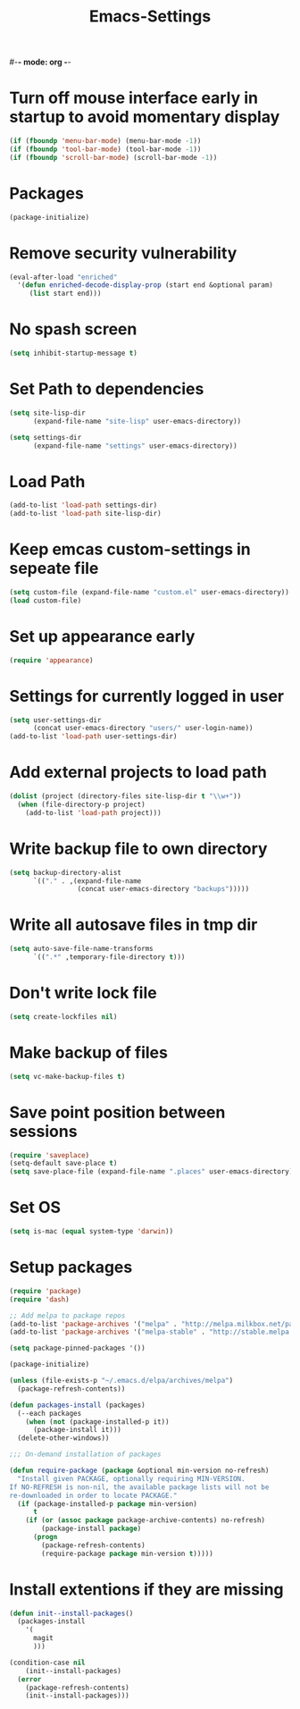 #-*- mode: org -*-
#+TITLE: Emacs-Settings
#+STARTUP: showall

* Turn off mouse interface early in startup to avoid momentary display
#+begin_src emacs-lisp
(if (fboundp 'menu-bar-mode) (menu-bar-mode -1))
(if (fboundp 'tool-bar-mode) (tool-bar-mode -1))
(if (fboundp 'scroll-bar-mode) (scroll-bar-mode -1))
#+end_src

* Packages
#+begin_src emacs-lisp
(package-initialize)
#+end_src

* Remove security vulnerability
#+begin_src emacs-lisp
(eval-after-load "enriched"
  '(defun enriched-decode-display-prop (start end &optional param)
     (list start end)))
#+end_src

* No spash screen
#+begin_src emacs-lisp
(setq inhibit-startup-message t)
#+end_src

* Set Path to dependencies
#+begin_src emacs-lisp
(setq site-lisp-dir
      (expand-file-name "site-lisp" user-emacs-directory))

(setq settings-dir
      (expand-file-name "settings" user-emacs-directory))
#+end_src

* Load Path
#+begin_src emacs-lisp
(add-to-list 'load-path settings-dir)
(add-to-list 'load-path site-lisp-dir)
#+end_src

* Keep emcas custom-settings in sepeate file
#+begin_src emacs-lisp
(setq custom-file (expand-file-name "custom.el" user-emacs-directory))
(load custom-file)
#+end_src

* Set up appearance early
#+begin_src emacs-lisp :tangle no
(require 'appearance)
#+end_src

* Settings for currently logged in user
#+begin_src emacs-lisp
(setq user-settings-dir
      (concat user-emacs-directory "users/" user-login-name))
(add-to-list 'load-path user-settings-dir)
#+end_src

* Add external projects to load path
#+begin_src emacs-lisp
(dolist (project (directory-files site-lisp-dir t "\\w+"))
  (when (file-directory-p project)
    (add-to-list 'load-path project)))
#+end_src

* Write backup file to own directory
#+begin_src emacs-lisp
(setq backup-directory-alist
      `(("." . ,(expand-file-name
                 (concat user-emacs-directory "backups")))))
#+end_src

* Write all autosave files in tmp dir
#+begin_src emacs-lisp
(setq auto-save-file-name-transforms
      `((".*" ,temporary-file-directory t)))
#+end_src

* Don't write lock file
#+begin_src emacs-lisp
(setq create-lockfiles nil)
#+end_src

* Make backup of files
#+begin_src emacs-lisp
(setq vc-make-backup-files t)
#+end_src

* Save point position between sessions
#+begin_src emacs-lisp
(require 'saveplace)
(setq-default save-place t)
(setq save-place-file (expand-file-name ".places" user-emacs-directory))
#+end_src

* Set OS
#+begin_src emacs-lisp
(setq is-mac (equal system-type 'darwin))
#+end_src

* Setup packages
#+begin_src emacs-lisp
(require 'package)
(require 'dash)

;; Add melpa to package repos
(add-to-list 'package-archives '("melpa" . "http://melpa.milkbox.net/packages/") t)
(add-to-list 'package-archives '("melpa-stable" . "http://stable.melpa.org/packages/") t)

(setq package-pinned-packages '())

(package-initialize)

(unless (file-exists-p "~/.emacs.d/elpa/archives/melpa")
  (package-refresh-contents))

(defun packages-install (packages)
  (--each packages
    (when (not (package-installed-p it))
      (package-install it)))
  (delete-other-windows))

;;; On-demand installation of packages

(defun require-package (package &optional min-version no-refresh)
  "Install given PACKAGE, optionally requiring MIN-VERSION.
If NO-REFRESH is non-nil, the available package lists will not be
re-downloaded in order to locate PACKAGE."
  (if (package-installed-p package min-version)
      t
    (if (or (assoc package package-archive-contents) no-refresh)
        (package-install package)
      (progn
        (package-refresh-contents)
        (require-package package min-version t)))))
#+end_src

* Install extentions if they are missing
#+begin_src emacs-lisp
(defun init--install-packages()
  (packages-install
    '(
      magit
      )))

(condition-case nil
    (init--install-packages)
  (error
    (package-refresh-contents)
    (init--install-packages)))
#+end_src
